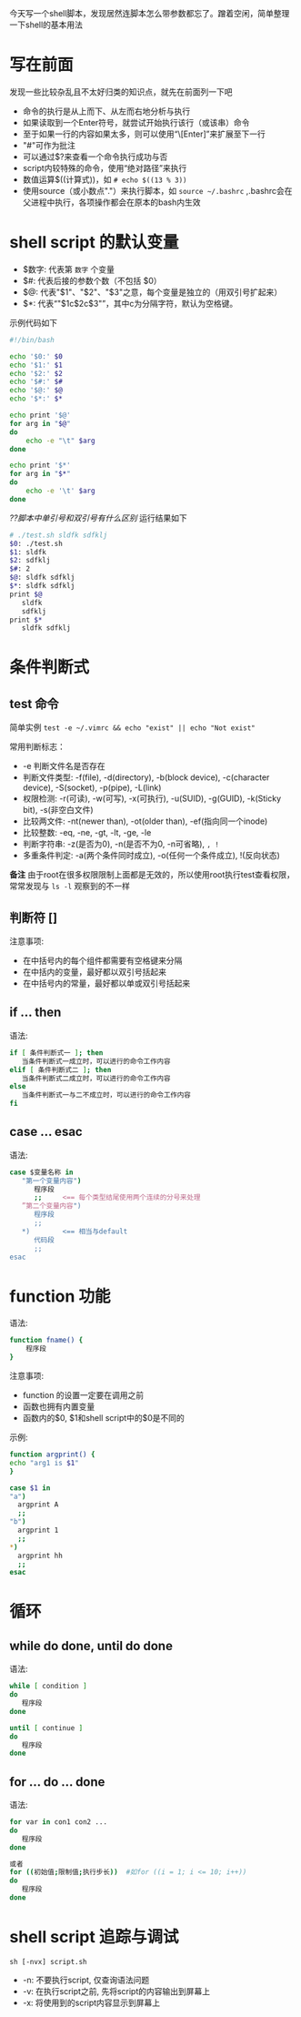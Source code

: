 今天写一个shell脚本，发现居然连脚本怎么带参数都忘了。蹭着空闲，简单整理一下shell的基本用法
* 写在前面
  发现一些比较杂乱且不太好归类的知识点，就先在前面列一下吧
  - 命令的执行是从上而下、从左而右地分析与执行
  - 如果读取到一个Enter符号，就尝试开始执行该行（或该串）命令
  - 至于如果一行的内容如果太多，则可以使用“\[Enter]”来扩展至下一行
  - "#"可作为批注
  - 可以通过$?来查看一个命令执行成功与否
  - script内较特殊的命令，使用“绝对路径”来执行
  - 数值运算$((计算式))，如 =# echo $((13 % 3))= 
  - 使用source（或小数点"."）来执行脚本，如 =source ~/.bashrc= ,.bashrc会在父进程中执行，各项操作都会在原本的bash内生效


* shell script 的默认变量
  - $数字: 代表第 =数字= 个变量
  - $#: 代表后接的参数个数（不包括 $0）
  - $@: 代表"$1"、"$2"、"$3"之意，每个变量是独立的（用双引号扩起来）
  - $*: 代表“"$1c$2c$3"”，其中c为分隔字符，默认为空格键。

  示例代码如下
    #+BEGIN_SRC sh
    #!/bin/bash

    echo '$0:' $0
    echo '$1:' $1
    echo '$2:' $2
    echo '$#:' $#
    echo '$@:' $@
    echo '$*:' $*

    echo print '$@'
    for arg in "$@"
    do 
        echo -e "\t" $arg
    done

    echo print '$*'                                                                                                                                                                                              
    for arg in "$*"
    do 
        echo -e '\t' $arg
    done
    #+END_SRC
    /??脚本中单引号和双引号有什么区别/
    运行结果如下
    #+BEGIN_SRC sh
    # ./test.sh sldfk sdfklj
    $0: ./test.sh
    $1: sldfk
    $2: sdfklj
    $#: 2
    $@: sldfk sdfklj
    $*: sldfk sdfklj
    print $@
       sldfk
       sdfklj
    print $*
       sldfk sdfklj
    #+END_SRC

* 条件判断式
** test 命令
   简单实例 =test -e ~/.vimrc && echo "exist" || echo "Not exist"=
   
   常用判断标志：
   - -e 判断文件名是否存在
   - 判断文件类型: -f(file), -d(directory), -b(block device), -c(character device), -S(socket), -p(pipe), -L(link)
   - 权限检测: -r(可读), -w(可写), -x(可执行), -u(SUID), -g(GUID), -k(Sticky bit), -s(非空白文件)
   - 比较两文件: -nt(newer than), -ot(older than), -ef(指向同一个inode)
   - 比较整数: -eq, -ne, -gt, -lt, -ge, -le
   - 判断字符串: -z(是否为0), -n(是否不为0, -n可省略), =, !=
   - 多重条件判定: -a(两个条件同时成立), -o(任何一个条件成立), !(反向状态)
   *备注*
     由于root在很多权限限制上面都是无效的，所以使用root执行test查看权限，常常发现与 =ls -l= 观察到的不一样
** 判断符 []
   注意事项:
   - 在中括号内的每个组件都需要有空格键来分隔
   - 在中括内的变量，最好都以双引号括起来
   - 在中括号内的常量，最好都以单或双引号括起来
** if ... then
   语法:
   #+BEGIN_SRC sh
   if [ 条件判断式一 ]; then
      当条件判断式一成立时，可以进行的命令工作内容
   elif [ 条件判断式二 ]; then
      当条件判断式二成立时，可以进行的命令工作内容
   else
      当条件判断式一与二不成立时，可以进行的命令工作内容
   fi
   #+END_SRC
** case ... esac
   语法:
   #+BEGIN_SRC sh
   case $变量名称 in   
      "第一个变量内容")
         程序段
         ;;     <== 每个类型结尾使用两个连续的分号来处理
      ”第二个变量内容")
         程序段
         ;;
      *)        <== 相当与default
         代码段
         ;;
   esac
   #+END_SRC
   
* function 功能
  语法:
  #+BEGIN_SRC sh
  function fname() {
      程序段
  }
  #+END_SRC
  注意事项:
  - function 的设置一定要在调用之前
  - 函数也拥有内置变量
  - 函数内的$0, $1和shell script中的$0是不同的
  示例:
    #+BEGIN_SRC sh
    function argprint() {
    echo "arg1 is $1"
    }

    case $1 in
    "a")
      argprint A
      ;;
    "b")
      argprint 1
      ;;
    *)  
      argprint hh
      ;;  
    esac
    #+END_SRC
* 循环
** while do done, until do done
   语法:
   #+BEGIN_SRC sh
   while [ condition ]
   do 
      程序段
   done

   until [ continue ]
   do
      程序段
   done
   #+END_SRC
** for ... do ... done
   语法:
   #+BEGIN_SRC sh
   for var in con1 con2 ...
   do 
      程序段
   done

   或者
   for ((初始值;限制值;执行步长))  #如for ((i = 1; i <= 10; i++))
   do
      程序段
   done
   #+END_SRC
* shell script 追踪与调试
  =sh [-nvx] script.sh=
  - -n: 不要执行script, 仅查询语法问题
  - -v: 在执行script之前, 先将script的内容输出到屏幕上
  - -x: 将使用到的script内容显示到屏幕上
